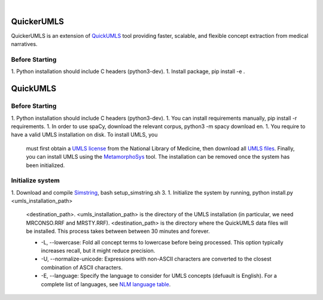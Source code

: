 .. .. image:: https://travis-ci.org/kbrown42/quickerumls.svg?branch=master
   :target: https://travis-ci.org/kbrown42/quickerumls
   :alt: Tests Status

.. .. image:: https://codecov.io/gh/kbrown42/quickerumls/branch/master/graph/badge.svg
   :target: https://codecov.io/gh/edponce/quickerumls
   :alt: Coverage Status

.. .. image:: https://readthedocs.org/projects/quickerumls/badge/?version=latest
   :target: https://quickerumls.readthedocs.io/en/latest/?badge=latest
   :alt: Documentation Status

.. image:: https://img.shields.io/badge/license-MIT-blue.svg
   :target: https://github.com/edponce/smarttimers/blob/master/LICENSE
   :alt: License

|

QuickerUMLS
===========

QuickerUMLS is an extension of `QuickUMLS`_ tool providing faster, scalable,
and flexible concept extraction from medical narratives.

Before Starting
---------------

1. Python installation should include C headers (python3-dev).
1. Install package, pip install -e .


QuickUMLS
=========

Before Starting
---------------

1. Python installation should include C headers (python3-dev).
1. You can install requirements manually, pip install -r requirements.
1. In order to use spaCy, download the relevant corpus, python3 -m spacy download en.
1. You require to have a valid UMLS installation on disk. To install UMLS, you
   must first obtain a `UMLS license`_ from the National Library of Medicine,
   then download all `UMLS files`_. Finally, you can install UMLS using the
   `MetamorphoSys`_ tool. The installation can be removed once the system has
   been initialized.

Initialize system
-----------------

1. Download and compile `Simstring`_, bash setup_simstring.sh 3.
1. Initialize the system by running, python install.py <umls_installation_path>
   <destination_path>.
   <umls_installation_path> is the directory of the UMLS installation (in particular,
   we need MRCONSO.RRF and MRSTY.RRF).
   <destination_path> is the directory where the QuickUMLS data files will be
   installed.
   This process takes between between 30 minutes and forever.

   * -L, --lowercase: Fold all concept terms to lowercase before being processed.
     This option typically increases recall, but it might reduce precision.
   * -U, --normalize-unicode: Expressions with non-ASCII characters are converted
     to the closest combination of ASCII characters.
   * -E, --language: Specify the language to consider for UMLS concepts (defuault
     is English). For a complete list of languages, see `NLM language table`_.

.. _QuickUMLS: https://github.com/Georgetown-IR-Lab/QuickUMLS
.. _UMLS license: https://uts.nlm.nih.gov/license.html
.. _UMLS files: https://www.nlm.nih.gov/research/umls/licensedcontent/umlsknowledgesources.html
.. _MetamorphoSys: https://www.nlm.nih.gov/research/umls/implementation_resources/metamorphosys/help.html
.. _Simstring: http://www.chokkan.org/software/simstring
.. _NLM language table: https://www.nlm.nih.gov/research/umls/knowledge_sources/metathesaurus/release/abbreviations.html#LAT
